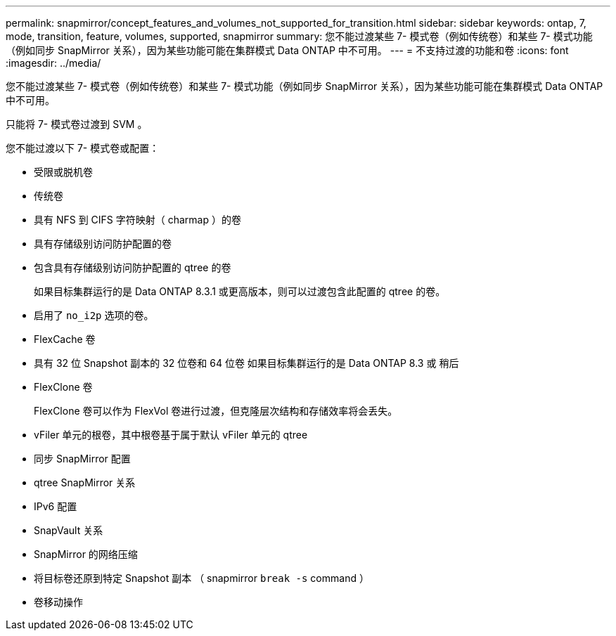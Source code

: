 ---
permalink: snapmirror/concept_features_and_volumes_not_supported_for_transition.html 
sidebar: sidebar 
keywords: ontap, 7, mode, transition, feature, volumes, supported, snapmirror 
summary: 您不能过渡某些 7- 模式卷（例如传统卷）和某些 7- 模式功能（例如同步 SnapMirror 关系），因为某些功能可能在集群模式 Data ONTAP 中不可用。 
---
= 不支持过渡的功能和卷
:icons: font
:imagesdir: ../media/


[role="lead"]
您不能过渡某些 7- 模式卷（例如传统卷）和某些 7- 模式功能（例如同步 SnapMirror 关系），因为某些功能可能在集群模式 Data ONTAP 中不可用。

只能将 7- 模式卷过渡到 SVM 。

您不能过渡以下 7- 模式卷或配置：

* 受限或脱机卷
* 传统卷
* 具有 NFS 到 CIFS 字符映射（ charmap ）的卷
* 具有存储级别访问防护配置的卷
* 包含具有存储级别访问防护配置的 qtree 的卷
+
如果目标集群运行的是 Data ONTAP 8.3.1 或更高版本，则可以过渡包含此配置的 qtree 的卷。

* 启用了 `no_i2p` 选项的卷。
* FlexCache 卷
* 具有 32 位 Snapshot 副本的 32 位卷和 64 位卷 如果目标集群运行的是 Data ONTAP 8.3 或 稍后
* FlexClone 卷
+
FlexClone 卷可以作为 FlexVol 卷进行过渡，但克隆层次结构和存储效率将会丢失。

* vFiler 单元的根卷，其中根卷基于属于默认 vFiler 单元的 qtree
* 同步 SnapMirror 配置
* qtree SnapMirror 关系
* IPv6 配置
* SnapVault 关系
* SnapMirror 的网络压缩
* 将目标卷还原到特定 Snapshot 副本 （ snapmirror `break -s` command ）
* 卷移动操作

